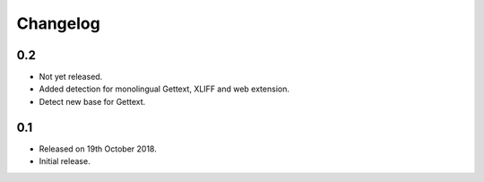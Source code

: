Changelog
=========

0.2
---
 
* Not yet released.
* Added detection for monolingual Gettext, XLIFF and web extension. 
* Detect new base for Gettext.

0.1
---

* Released on 19th October 2018.
* Initial release.
